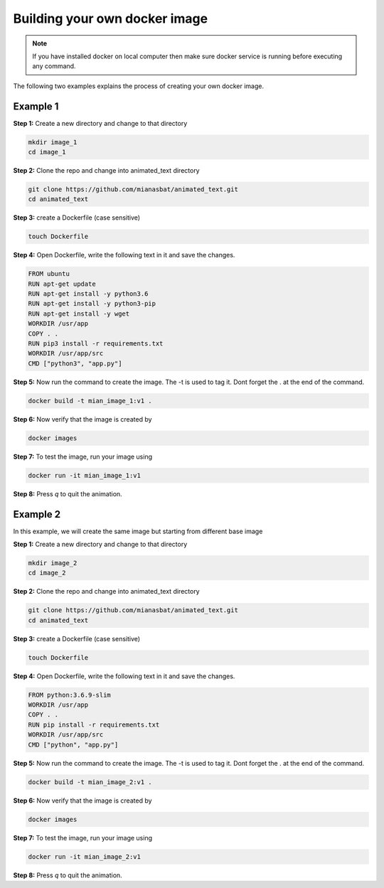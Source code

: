 Building your own docker image
==============================

.. There are two common ways to build your own docker image. Both ways are described below


.. Note::

   If you have installed docker on local computer then make sure docker service is running before executing any command.
   

.. Method 1
.. --------
.. This is an interactive way of making your image. First you will setup the container according to your desire and then you will commit the changes to make the image.

.. Step 1: Start the container and get inside the container.

.. .. code:: bash

..     docker run -it ubuntu:18.04:latest bash

.. Step 2: Update the package lists

.. .. code:: bash

..     apt-get update

.. Step 3: Install required version of Python in the container

.. .. code:: bash

..     apt-get install -y python3.6


.. Step 4: Install pip in the container

.. .. code:: bash

..     apt-get install -y python3-pip

.. Step 5: Install a package in the container e.g. wget

.. .. code:: bash

..     apt-get install -y wget

.. Step 6: Exit the container

.. .. code:: bash

..     exit

.. Step 7: Note the container ID of the container

.. .. code:: bash

..     exit

.. Step 8: Commit the container and give image name and version

.. .. code:: bash

..     docker commit <image ID> myimage:v1

.. Step 9: Check your created image by

.. .. code:: bash

..     docker images

The following two examples explains the process of creating your own docker image.


Example 1
---------


**Step 1:** Create a new directory and change to that directory

.. code:: bash

    mkdir image_1
    cd image_1

**Step 2:** Clone the repo and change into animated_text directory

.. code:: bash

    git clone https://github.com/mianasbat/animated_text.git
    cd animated_text

**Step 3:** create a Dockerfile (case sensitive)

.. code:: bash

    touch Dockerfile

**Step 4:** Open Dockerfile, write the following text in it and save the changes.

.. code:: bash

    FROM ubuntu
    RUN apt-get update
    RUN apt-get install -y python3.6
    RUN apt-get install -y python3-pip
    RUN apt-get install -y wget
    WORKDIR /usr/app
    COPY . .
    RUN pip3 install -r requirements.txt
    WORKDIR /usr/app/src
    CMD ["python3", "app.py"]


**Step 5:** Now run the command to create the image. The -t is used to tag it. Dont forget the . at the end of the command.

.. code:: bash

    docker build -t mian_image_1:v1 .

**Step 6:** Now verify that the image is created by

.. code:: bash

    docker images

**Step 7:** To test the image, run your image using

.. code:: bash

    docker run -it mian_image_1:v1

**Step 8:** Press `q` to quit the animation.



Example 2
---------

In this example, we will create the same image but starting from different base image

**Step 1:** Create a new directory and change to that directory

.. code:: bash

    mkdir image_2
    cd image_2

**Step 2:** Clone the repo and change into animated_text directory

.. code:: bash

    git clone https://github.com/mianasbat/animated_text.git
    cd animated_text

**Step 3:** create a Dockerfile (case sensitive)

.. code:: bash

    touch Dockerfile

**Step 4:** Open Dockerfile, write the following text in it and save the changes.

.. code:: bash

    FROM python:3.6.9-slim
    WORKDIR /usr/app
    COPY . .
    RUN pip install -r requirements.txt
    WORKDIR /usr/app/src
    CMD ["python", "app.py"]



**Step 5:** Now run the command to create the image. The -t is used to tag it. Dont forget the . at the end of the command.

.. code:: bash

    docker build -t mian_image_2:v1 .

**Step 6:** Now verify that the image is created by

.. code:: bash

    docker images

**Step 7:** To test the image, run your image using

.. code:: bash

    docker run -it mian_image_2:v1

**Step 8:** Press `q` to quit the animation.